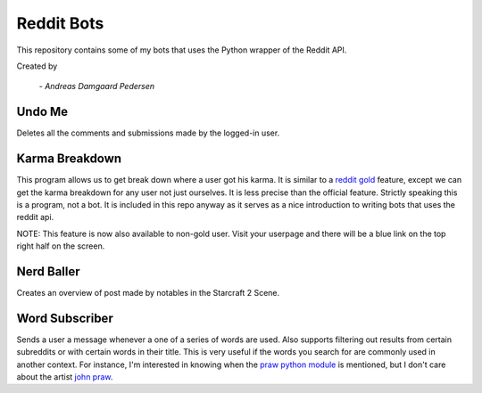 Reddit Bots
===========

This repository contains some of my bots that uses the Python wrapper of the
Reddit API.

Created by

    *- Andreas Damgaard Pedersen*

Undo Me
-------

Deletes all the comments and submissions made by the logged-in user.

Karma Breakdown
---------------

This program allows us to get break down where a user got his karma. It is
similar to a `reddit gold <http://www.reddit.com/help/gold>`_ feature, except
we can get the karma breakdown for any user not just ourselves. It is less
precise than the official feature. Strictly speaking this is a program, not a
bot. It is included in this repo anyway as it serves as a nice introduction to
writing bots that uses the reddit api.

NOTE: This feature is now also available to non-gold user. Visit your userpage
and there will be a blue link on the top right half on the screen.

Nerd Baller
-----------

Creates an overview of post made by notables in the Starcraft 2 Scene.

Word Subscriber
---------------

Sends a user a message whenever a one of a series of words are used. Also
supports filtering out results from certain subreddits or with certain words
in their title. This is very useful if the words you search for are commonly
used in another context. For instance, I'm interested in knowing when the
`praw python module <https://github.com/praw-dev/praw>`_ is mentioned, but I
don't care about the artist `john praw <http://johnpraw.bandcamp.com/album/
john-praw>`_.
